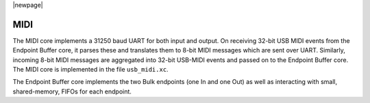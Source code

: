|newpage|

MIDI
----

The MIDI core implements a 31250 baud UART for both input and output. On receiving 32-bit USB MIDI events
from the Endpoint Buffer core, it parses these and translates them to 8-bit MIDI messages which are sent
over UART. Similarly, incoming 8-bit MIDI messages are aggregated into 32-bit USB-MIDI events and
passed on to the Endpoint Buffer core. The MIDI core is implemented in the file ``usb_midi.xc``.

The Endpoint Buffer core implements the two Bulk endpoints (one In and one Out) as well as interacting 
with small, shared-memory, FIFOs for each endpoint.

